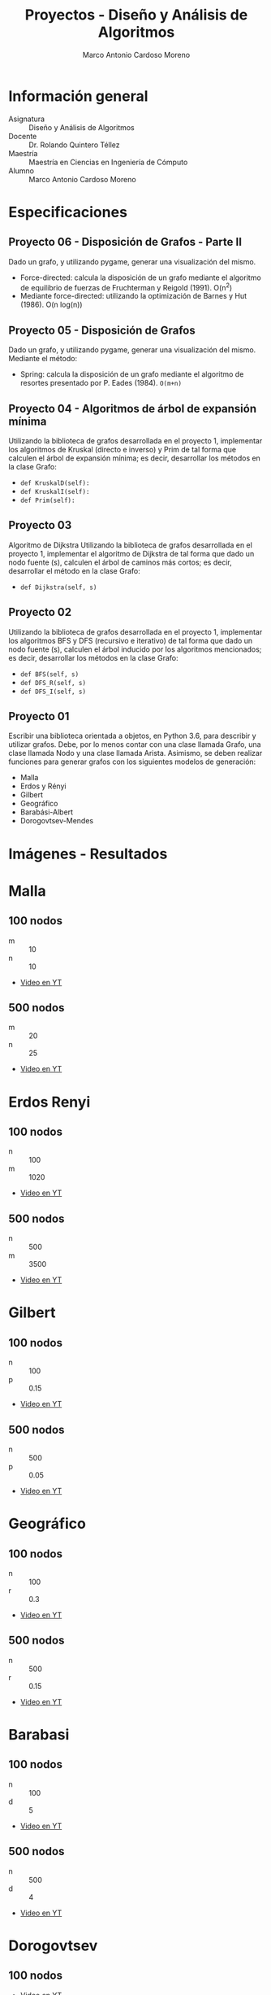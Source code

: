 #+TITLE: Proyectos - Diseño y Análisis de Algoritmos
#+author: Marco Antonio Cardoso Moreno

#+STARTUP:  CONTENT


* Información general
- Asignatura :: Diseño y Análisis de Algoritmos
- Docente :: Dr. Rolando Quintero Téllez
- Maestría :: Maestría en Ciencias en Ingeniería de Cómputo
- Alumno :: Marco Antonio Cardoso Moreno

* Especificaciones
** Proyecto 06 - Disposición de Grafos - Parte II
Dado un grafo, y utilizando pygame, generar una visualización del mismo.
+ Force-directed: calcula la disposición de un grafo mediante el algoritmo de equilibrio de fuerzas de Fruchterman y Reigold (1991). O(n^2)
+ Mediante force-directed: utilizando la optimización de Barnes y Hut (1986). O(n log(n))

** Proyecto 05 - Disposición de Grafos
Dado un grafo, y utilizando pygame, generar una visualización del mismo.
Mediante el método:
+ Spring: calcula la disposición de un grafo mediante el algoritmo de resortes
  presentado por P. Eades (1984). =O(m+n)=

** Proyecto 04 - Algoritmos de árbol de expansión mínima
Utilizando la biblioteca de grafos desarrollada en el proyecto 1, implementar
los algoritmos de Kruskal (directo e inverso) y Prim de tal forma que calculen
el árbol de expansión mínima; es decir, desarrollar los métodos en la clase
Grafo:
- =def KruskalD(self):=
- =def KruskalI(self):=
- =def Prim(self):=

** Proyecto 03
Algoritmo de Dijkstra
Utilizando la biblioteca de grafos desarrollada en el proyecto 1, implementar el algoritmo de Dijkstra de tal forma que dado un nodo fuente (s), calculen el árbol de caminos más cortos; es decir, desarrollar el método en la clase Grafo:
- =def Dijkstra(self, s)=

** Proyecto 02
Utilizando la biblioteca de grafos desarrollada en el proyecto 1, implementar
los algoritmos BFS y DFS (recursivo e iterativo) de tal forma que dado un nodo
fuente (s), calculen el árbol inducido por los algoritmos mencionados; es decir,
desarrollar los métodos en la clase Grafo:
- =def BFS(self, s)=
- =def DFS_R(self, s)=
- =def DFS_I(self, s)=

** Proyecto 01
Escribir una biblioteca orientada a objetos, en Python 3.6, para describir y
utilizar grafos. Debe, por lo menos contar con una clase llamada Grafo, una
clase llamada Nodo y una clase llamada Arista. Asimismo, se deben realizar
funciones para generar grafos con los siguientes modelos de generación:
- Malla
- Erdos y Rényi
- Gilbert
- Geográfico
- Barabási-Albert
- Dorogovtsev-Mendes

* Imágenes - Resultados
* Malla
** 100 nodos
+ m :: 10
+ n :: 10
+ [[https://youtu.be/zisJhrQYE_U][Video en YT]]
[[./img/100/grafo_malla.png]]
** 500 nodos
+ m :: 20
+ n :: 25
+ [[https://youtu.be/9FFDIV_eud0][Video en YT]]
[[./img/500/grafo_malla.png]]

* Erdos Renyi
** 100 nodos
+ n :: 100
+ m :: 1020
+ [[https://youtu.be/uYVE8m2L-Qo][Video en YT]]
[[./img/100/grafo_erdos.png]]
** 500 nodos
+ n :: 500
+ m :: 3500
+ [[https://youtu.be/siPaYLMaeCQ][Video en YT]]
[[./img/500/grafo_erdos.png]]

* Gilbert
** 100 nodos
+ n :: 100
+ p :: 0.15
+ [[https://youtu.be/eDnaWLL7oDg][Video en YT]]
[[./img/100/grafo_gilbert.png]]

** 500 nodos
+ n :: 500
+ p :: 0.05
+ [[https://youtu.be/4FBydKvxTOg][Video en YT]]
[[./img/500/grafo_gilbert.png]]
* Geográfico
** 100 nodos
+ n :: 100
+ r :: 0.3
+ [[https://youtu.be/LJpnkUewdxU][Video en YT]]
[[./img/100/grafo_geo.png]]

** 500 nodos
+ n :: 500
+ r :: 0.15
+ [[https://youtu.be/0jM7uBdxz8E][Video en YT]]
[[./img/500/grafo_geo.png]]

* Barabasi
** 100 nodos
+ n :: 100
+ d :: 5
+ [[https://youtu.be/wx9Nymuo7Ok][Video en YT]]
[[./img/100/grafo_barabasi.png]]

** 500 nodos
+ n :: 500
+ d :: 4
+ [[https://youtu.be/MnP6HzQvFMs][Video en YT]]
[[./img/500/grafo_barabasi.png]]

* Dorogovtsev
** 100 nodos
+ [[https://youtu.be/BJGTYutK2ZM][Video en YT]]
[[./img/100/grafo_dorog.png]]

** 500 nodos
+ [[https://youtu.be/rUU0pBIYVL8][Video en YT]]
[[./img/500/grafo_dorog.png]]

* Dependencias
- Lenguaje :: Python
  + Versión :: 3.6.7
